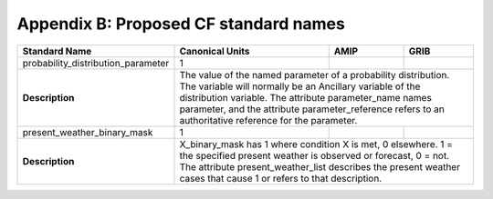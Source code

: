 ***************************************
Appendix B:  Proposed CF standard names
***************************************

+------------------------------------+-----------------------------------+------+------+
| Standard Name                      | Canonical Units                   | AMIP | GRIB |
+====================================+================+==================+======+======+
| probability_distribution_parameter | 1                                 |      |      |
+------------------------------------+-----------------------------------+------+------+
| **Description**                    | The value of the named parameter of a           |
|                                    | probability distribution.  The variable will    |
|                                    | normally be an Ancillary variable of the        |
|                                    | distribution variable.  The attribute           |
|                                    | parameter_name names parameter, and the         |
|                                    | attribute parameter_reference refers to an      |
|                                    | authoritative reference for the parameter.      |
+------------------------------------+-----------------------------------+------+------+
| present_weather_binary_mask        | 1                                 |      |      |
+------------------------------------+-----------------------------------+------+------+
| **Description**                    | X_binary_mask has 1 where condition X is met, 0 |
|                                    | elsewhere.  1 = the specified present weather   |
|                                    | is observed or forecast, 0 = not.  The          |
|                                    | attribute present_weather_list describes the    |
|                                    | present weather cases that cause 1 or refers    |
|                                    | to that description.                            |
+------------------------------------+-------------------------------------------------+
